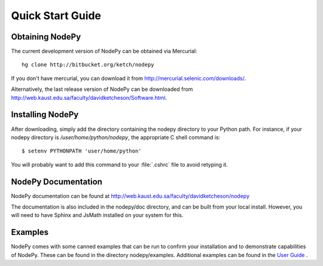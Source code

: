 ==============================
Quick Start Guide
==============================

.. .. contents::

Obtaining NodePy
================

The current development version of NodePy can be obtained via Mercurial::
    
    hg clone http://bitbucket.org/ketch/nodepy

If you don't have mercurial, you can download it from 
http://mercurial.selenic.com/downloads/.

Alternatively, the last release version of NodePy can be downloaded 
from http://web.kaust.edu.sa/faculty/davidketcheson/Software.html.

Installing NodePy
====================

After downloading, simply add the directory
containing the nodepy directory to your Python path.  For instance, if
your nodepy directory is */user/home/python/nodepy*, the appropriate
C shell command is::

    $ setenv PYTHONPATH 'user/home/python'

You will probably want to add this command to your :file:`.cshrc` file to
avoid retyping it.

NodePy Documentation
====================

NodePy documentation can be found at 
http://web.kaust.edu.sa/faculty/davidketcheson/nodepy

The documentation is also included in the nodepy/doc directory, and can
be built from your local install.  However, you will need to have Sphinx
and JsMath installed on your system for this.

Examples
====================

NodePy comes with some canned examples that can be run to confirm
your installation and to demonstrate capabilities of NodePy.
These can be found in the directory nodepy/examples.  
Additional examples can be found in the `User Guide <userguide.html>`_ .
